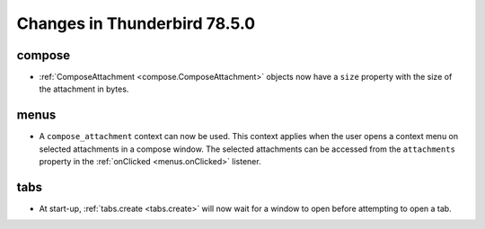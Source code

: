 =============================
Changes in Thunderbird 78.5.0
=============================

compose
=======

* :ref:`ComposeAttachment <compose.ComposeAttachment>` objects now have a ``size`` property with
  the size of the attachment in bytes.

menus
=====

* A ``compose_attachment`` context can now be used. This context applies when the user opens a
  context menu on selected attachments in a compose window. The selected attachments can be
  accessed from the ``attachments`` property in the :ref:`onClicked <menus.onClicked>` listener.

tabs
====

* At start-up, :ref:`tabs.create <tabs.create>` will now wait for a window to open before
  attempting to open a tab.
